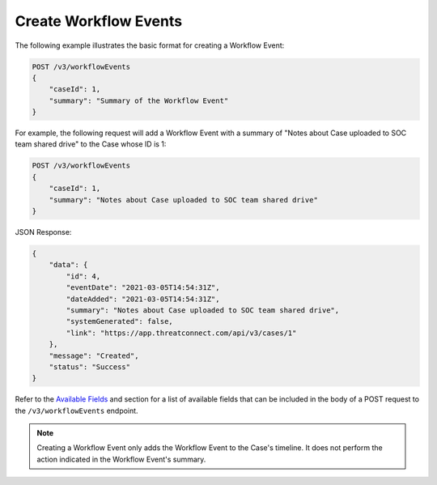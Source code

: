 Create Workflow Events
----------------------

The following example illustrates the basic format for creating a Workflow Event:

.. code::

    POST /v3/workflowEvents
    {
        "caseId": 1,
        "summary": "Summary of the Workflow Event"
    }

For example, the following request will add a Workflow Event with a summary of "Notes about Case uploaded to SOC team shared drive" to the Case whose ID is 1:

.. code::

    POST /v3/workflowEvents
    {
        "caseId": 1,
        "summary": "Notes about Case uploaded to SOC team shared drive"
    }

JSON Response:

.. code:: json

    {
        "data": {
            "id": 4,
            "eventDate": "2021-03-05T14:54:31Z",
            "dateAdded": "2021-03-05T14:54:31Z",
            "summary": "Notes about Case uploaded to SOC team shared drive",
            "systemGenerated": false,
            "link": "https://app.threatconnect.com/api/v3/cases/1"
        },
        "message": "Created",
        "status": "Success"
    }

Refer to the `Available Fields <#available-fields>`_ and section for a list of available fields that can be included in the body of a POST request to the ``/v3/workflowEvents`` endpoint.

.. note::
    Creating a Workflow Event only adds the Workflow Event to the Case's timeline. It does not perform the action indicated in the Workflow Event's summary.